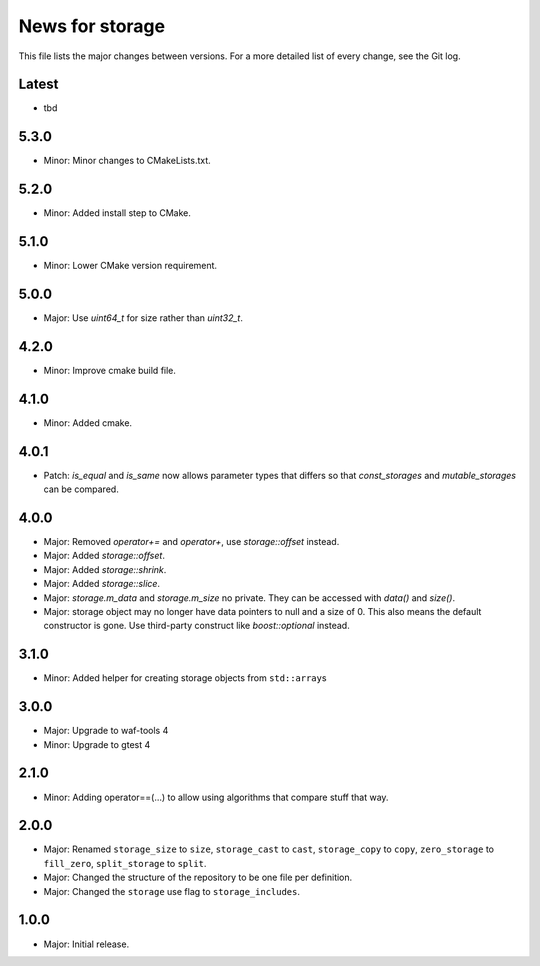 News for storage
================

This file lists the major changes between versions. For a more detailed list of
every change, see the Git log.

Latest
------
* tbd

5.3.0
-----
* Minor: Minor changes to CMakeLists.txt.

5.2.0
-----
* Minor: Added install step to CMake.

5.1.0
-----
* Minor: Lower CMake version requirement.

5.0.0
-----
* Major: Use `uint64_t` for size rather than `uint32_t`.

4.2.0
-----
* Minor: Improve cmake build file.

4.1.0
-----
* Minor: Added cmake.

4.0.1
-----
* Patch: `is_equal` and `is_same` now allows parameter types that differs so that
  `const_storages` and `mutable_storages` can be compared.

4.0.0
-----
* Major: Removed `operator+=` and `operator+`, use `storage::offset` instead.
* Major: Added `storage::offset`.
* Major: Added `storage::shrink`.
* Major: Added `storage::slice`.
* Major: `storage.m_data` and `storage.m_size` no private. They can be accessed
  with `data()` and `size()`.
* Major: storage object may no longer have data pointers to null and a size of
  0. This also means the default constructor is gone. Use third-party
  construct like `boost::optional` instead.

3.1.0
-----
* Minor: Added helper for creating storage objects from ``std::array``\ s

3.0.0
-----
* Major: Upgrade to waf-tools 4
* Minor: Upgrade to gtest 4

2.1.0
-----
* Minor: Adding operator==(...) to allow using algorithms that compare stuff
  that way.

2.0.0
-----
* Major: Renamed
  ``storage_size`` to ``size``,
  ``storage_cast`` to ``cast``,
  ``storage_copy`` to ``copy``,
  ``zero_storage`` to ``fill_zero``,
  ``split_storage`` to ``split``.
* Major: Changed the structure of the repository to be one file per definition.
* Major: Changed the ``storage`` use flag to ``storage_includes``.

1.0.0
-----
* Major: Initial release.
